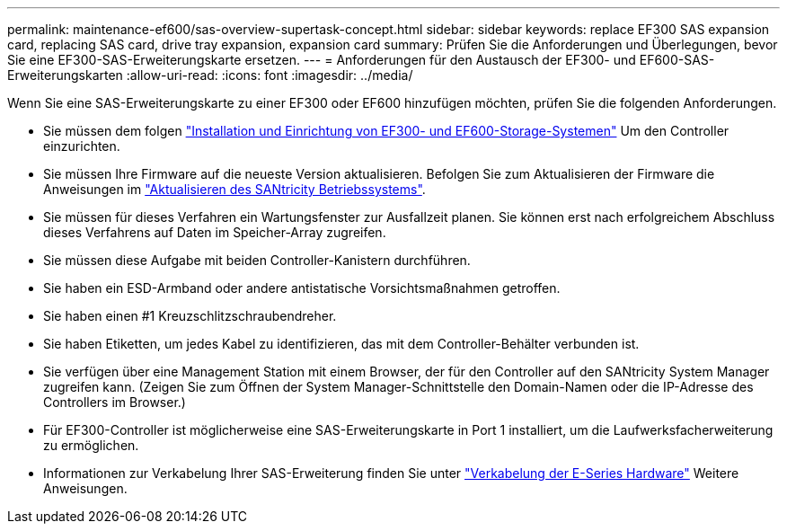 ---
permalink: maintenance-ef600/sas-overview-supertask-concept.html 
sidebar: sidebar 
keywords: replace EF300 SAS expansion card, replacing SAS card, drive tray expansion, expansion card 
summary: Prüfen Sie die Anforderungen und Überlegungen, bevor Sie eine EF300-SAS-Erweiterungskarte ersetzen. 
---
= Anforderungen für den Austausch der EF300- und EF600-SAS-Erweiterungskarten
:allow-uri-read: 
:icons: font
:imagesdir: ../media/


[role="lead"]
Wenn Sie eine SAS-Erweiterungskarte zu einer EF300 oder EF600 hinzufügen möchten, prüfen Sie die folgenden Anforderungen.

* Sie müssen dem folgen link:../install-hw-ef600/index.html["Installation und Einrichtung von EF300- und EF600-Storage-Systemen"] Um den Controller einzurichten.
* Sie müssen Ihre Firmware auf die neueste Version aktualisieren. Befolgen Sie zum Aktualisieren der Firmware die Anweisungen im link:../upgrade-santricity/index.html["Aktualisieren des SANtricity Betriebssystems"].
* Sie müssen für dieses Verfahren ein Wartungsfenster zur Ausfallzeit planen. Sie können erst nach erfolgreichem Abschluss dieses Verfahrens auf Daten im Speicher-Array zugreifen.
* Sie müssen diese Aufgabe mit beiden Controller-Kanistern durchführen.
* Sie haben ein ESD-Armband oder andere antistatische Vorsichtsmaßnahmen getroffen.
* Sie haben einen #1 Kreuzschlitzschraubendreher.
* Sie haben Etiketten, um jedes Kabel zu identifizieren, das mit dem Controller-Behälter verbunden ist.
* Sie verfügen über eine Management Station mit einem Browser, der für den Controller auf den SANtricity System Manager zugreifen kann. (Zeigen Sie zum Öffnen der System Manager-Schnittstelle den Domain-Namen oder die IP-Adresse des Controllers im Browser.)
* Für EF300-Controller ist möglicherweise eine SAS-Erweiterungskarte in Port 1 installiert, um die Laufwerksfacherweiterung zu ermöglichen.
* Informationen zur Verkabelung Ihrer SAS-Erweiterung finden Sie unter link:../install-hw-cabling/index.html["Verkabelung der E-Series Hardware"] Weitere Anweisungen.

